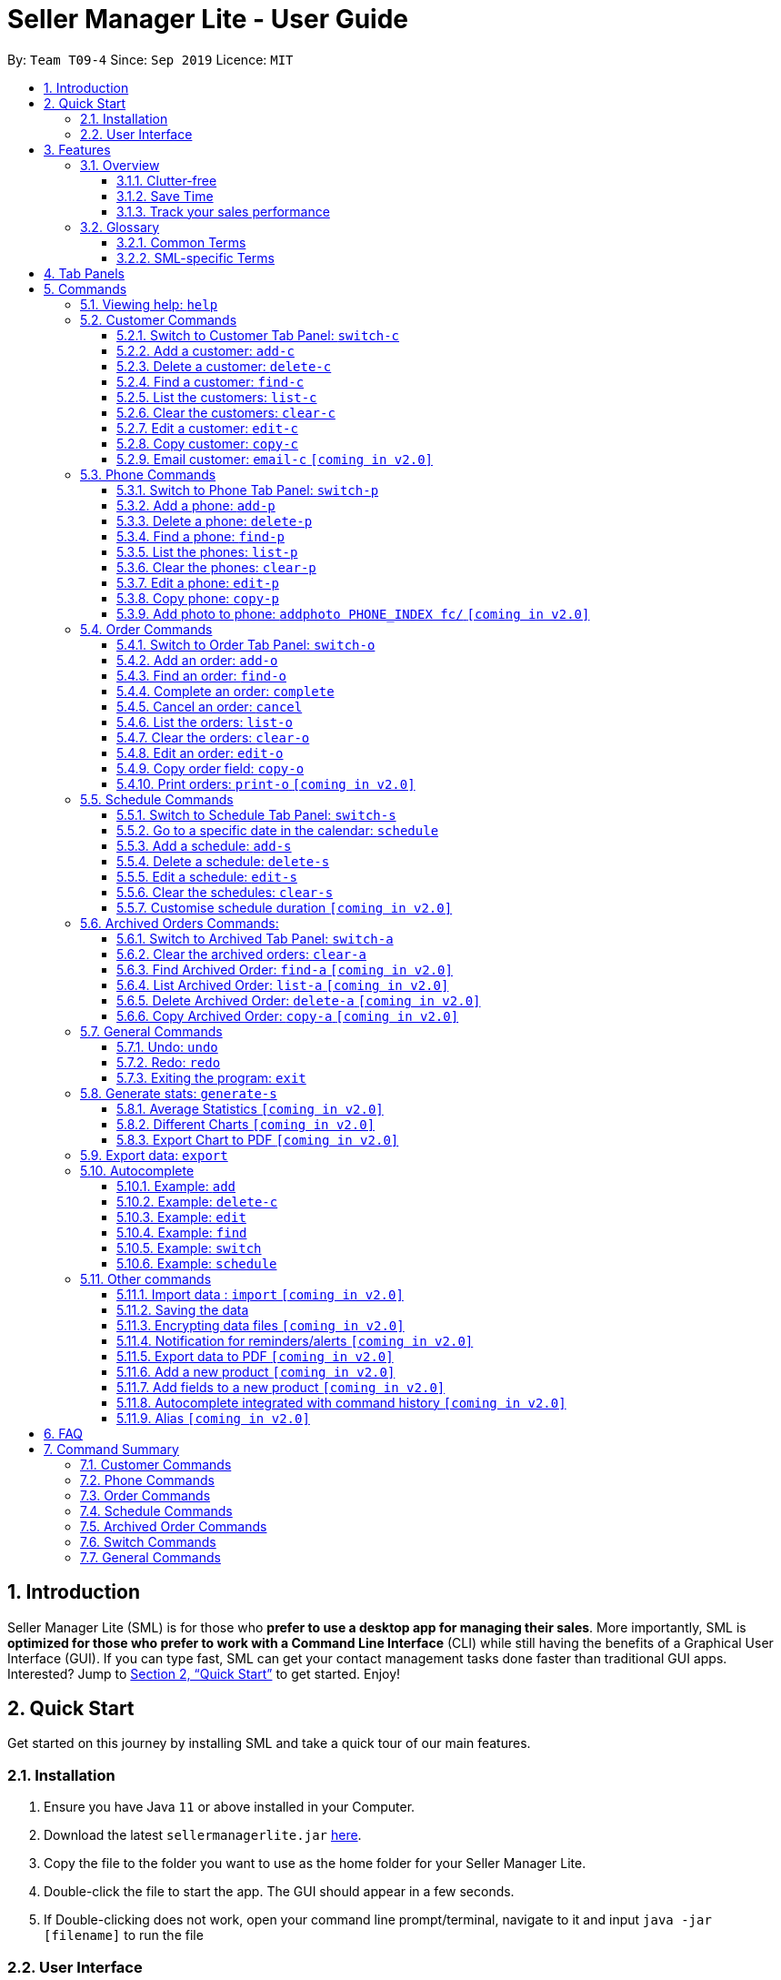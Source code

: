 = Seller Manager Lite - User Guide
:site-section: UserGuide
:toc:
:toclevels: 3
:toc-title:
:toc-placement: preamble
:sectnums:
:imagesDir: images
:stylesDir: stylesheets
:xrefstyle: full
:experimental:
ifdef::env-github[]
:tip-caption: :bulb:
:note-caption: :information_source:
endif::[]
:repoURL: https://github.com/AY1920S1-CS2103T-T09-4/main

By: `Team T09-4`      Since: `Sep 2019`      Licence: `MIT`

== Introduction
Seller Manager Lite (SML) is for those who *prefer to use a desktop app for managing their sales*. More importantly, SML is *optimized for those who prefer to work with a Command Line Interface* (CLI) while still having the benefits of a Graphical User Interface (GUI). If you can type fast, SML can get your contact management tasks done faster than traditional GUI apps. Interested? Jump to <<Quick Start>> to get started. Enjoy!

== Quick Start

Get started on this journey by installing SML and take a quick tour of our main features.

=== Installation
.  Ensure you have Java `11` or above installed in your Computer.
.  Download the latest `sellermanagerlite.jar` https://github.com/AY1920S1-CS2103T-T09-4/main/releases[here].
.  Copy the file to the folder you want to use as the home folder for your Seller Manager Lite.
.  Double-click the file to start the app. The GUI should appear in a few seconds.
.  If Double-clicking does not work, open your command line prompt/terminal, navigate to it and
input `java -jar [filename]` to run the file

=== User Interface



image::Ui.png[width="790"]




Type the command in the command box and press kbd:[Enter] to execute it.
e.g. typing *`help`* and pressing kbd:[Enter] will open the help window.
.  Some example commands you can try:

* *`list-c`* : lists all customer contacts
* **`add-c`**`n/John Doe c/98765432 e/johnd@example.com` : adds a customer named `John Doe` to SML.
* **`delete-c`**`1` : deletes the 1st customer shown in the current list
* *`exit`* : exits the app

Refer to <<Features>> for details of each command.

[[Features]]
== Features

// tag::overview[]
=== Overview

==== Clutter-free

SML helps you to organize your customers, phones, orders and schedules without clutter.

* Use our smart tab view to toggle between customers, phones, orders, schedules and archives.
* Search for the customer, phone and order you want with our find function.

==== Save Time

SML allows you to save time by:

* allowing you to export to Microsoft Excel.
* update your inventory with a single command.
* find and copy information easily.
* undo and redo when you make mistakes.


==== Track your sales performance

SML generates real-time sales charts for you:


* Total Revenue (monthly)
* Total Profit (monthly)
* Total Cost (monthly)

// end::overview[]

// tag::glossary[]

=== Glossary

==== Common Terms

. *SML* +
An initialism for our application, Seller Manager Lite.

. *Customer* +
A person who buys from the seller.

. *Phone* +
Multi-purpose mobile computing device. Also known as smartphones.

. *Order* +
A request for goods.

. *Schedule* +
A meetup with a buyer to pass the goods. There can only be 1 schedule associated with an order at any one time.
Duration of the schedule is set to be 1 hour.

==== SML-specific Terms

. *Command* +
An instruction that will produce an output once entered in SML.

. *CustomerBook* +
A CustomerBook is a list that stores Customer(s) that have been added into SML.
Each customer entry comprises of CustomerName, ContactNumber and Email fields and others.

. *PhoneBook* +
A PhoneBook is a list that stores Phone(s) that have been added in SML.
Each phone entry comprises of IdentityNumber, SerialNumber, Brand, PhoneName, Colour, Cost and Capacity.

. *OrderBook* +
An OrderBook is a list that stores Order(s) that have been added in SML.
Each order entry comprises of a customer, a phone, OrderID, Price and OrderStatus.

. *ScheduleBook* +
A ScheduleBook is a list that stores Schedules(s) that have been added in SML.
Each schedule entry comprises a Venue and Calendar with date and time.

. *Archived* +
Archived is a list that stores Completed or Cancelled orders ONLY.

. *TabPanel* +
A view that is similar to web browser Tabs.

. *Add* +
The action of putting an entry into CustomerBook, PhoneBook, OrderBook or ScheduleBook.

. *Edit* +
If you want to make changes to any entry, you can do so with this command.

. *Delete* +
Remove an entry from CustomerBook, PhoneBook or ScheduleBook.

. *Find* +
The action of searching for customers, phones or orders that contains the keywords that you specify.

. *Switch* +
Change the Tab Panel to Customer, Phone, Order, Schedule or Archived.

. *Undo* +
If you've made a mistake, you can simply revert to the previous command.

. *Redo* +
The inverse of undoing.

. *Copy* +
The action of copying an entry into the clipboard.

// end::glossary[]

// tag::tabpanels[]
[[TabPanels]]
== Tab Panels

To ensure that users wouldn't suffer from information overload,
we have divided the user interface into 5 partitions

* Customer
* Phone
* Order
* Schedule
* Archived

Use our Switch commands ( refer to  <<Switch>> ) to toggle between the tab panels!
The cool thing about our commands is that it will automatically
toggle to the Tab Panel that it belongs to.

// end::tabpanels[]

[[Commands]]
== Commands

====
*Command Format*

* Words in `UPPER_CASE` are the parameters to be supplied by the user e.g. in `add -c n/NAME`, `NAME` is a parameter which can be used as `add -c n/John Doe`.
* Items in square brackets are optional e.g `n/NAME [t/TAG]` can be used as `n/John Doe t/friend` or as `n/John Doe`.
* Items with `…`​ after them can be used multiple times including zero times e.g. `[t/TAG]...` can be used as `{nbsp}` (i.e. 0 times), `t/friend`, `t/friend t/family` etc.
* Parameters can be in any order e.g. if the command specifies `n/NAME c/CONTACT_NUMBER`, `c/CONTACT_NUMBER n/NAME` is also acceptable.
*Note that this applies only to Customer, Phone, Order and statistics commands*.
====

=== Viewing help: `help`
Lists out the commands you need to navigate SML. +
Format: `help`

// tag::customer[]
=== Customer Commands
Commands that work on customers in SML.

==== Switch to Customer Tab Panel: `switch-c`

Switches to Customer Tab Panel.

[underline]#Format#: `switch-c`


==== Add a customer: `add-c`

Adds a Customer to the CustomerBook. +
This can be done in any Tab Panel.

[underline]#Format#: `add-c n/NAME c/CONTACT_NUMBER e/EMAIL [t/TAG]…`

[TIP]
Contact numbers should be 8-digits long.
[TIP]
A customer can have any number of tags, including 0.
[TIP]
Customers can share the same name.
[TIP]
Customers cannot share the same contact number or email.

[underline]#Examples#:

* Adds a single customer
. `add-c n/Steve Jobs c/12345678 e/stevejobs@apple.com`

image::ug-command/ug-add-c.png[width="800"]

==== Delete a customer: `delete-c`
Deletes a customer in SML. Note that deleting a customer will also delete the orders and schedules associated with the customer. +

[underline]#Format#: `delete-c INDEX`


****
* Deletes the customer at the specified `INDEX`.
* The index refers to the index number shown in the displayed customer list.
* The index *must be a positive integer* 1, 2, 3, ...
****

[underline]#Examples#:

* Delete the 2nd customer.
. `list-c` +
. `delete-c 2` +

* Delete the 1st customer after performing a find customer command.
. `find-c alice` +
. `delete-c 1` +

==== Find a customer: `find-c`
Finds customers whose fields contain any of the given keywords. +

[underline]#Format#: `find KEYWORD [MORE_KEYWORDS]...`

****
* The search is case insensitive. e.g `hans` will match `Hans`
* The search matches anywhere for the name, contact number, email and tags.
* The search looks for partial matches e.g. `ha` will match `hans`. However, `hns` will not match `hans`.
* Entries matching ALL fields will be returned (i.e. `AND` search).
** e.g. `find-c aaa bbb` will match a customer with name `Aaah` and with tag `bbb`
****

[underline]#Examples#:

* Find customers with keyword `colleague` +
. `find-c colleague` +

image::ug-command/ug-find-c-1.png[width="800"]

* Find customers with keywords `charlotte` `oliveiro` +
. `find-c charlotte oliveiro` +

image::ug-command/ug-find-c-2.png[width="800"]
// end::customer[]

==== List the customers: `list-c`

List every customer in SML. Acts as a switch customer command as well. +

[underline]#Format#: `list-c`

- `list-c`

==== Clear the customers: `clear-c`
Clears every customer in SML. +

[underline]#Format#: `clear-c`

- `clear-c`


==== Edit a customer: `edit-c`
Edits an existing customer in CustomerBook. Note that orders in the order tab panel associated with the same customer will also be edited accordingly. +

[underline]#Format#: `edit-c INDEX [n/NAME] [c/CONTACT_NUMBER] [e/EMAIL] [t/TAG]…`


****
- Edits the customer at the specified `INDEX`. The index refers to the index number shown in the displayed customer list.
The index *must be a positive integer* 1, 2, 3, ...
- At least one of the optional fields must be provided.
- Existing values will be updated to the input values.
- When editing tags, the existing tags of the customer  will be removed i.e adding of tags is not cumulative.
- You can remove all the customer's tags by typing `t/` without specifying any tags after it.
****

[underline]#Examples#:

* Edit the contact number and email of the 1st customer.
. `edit-c 1 c/98721928 e/happygolucky@gmail.com` +
* Clear all existing tags from the 2nd customer.
. `edit-c 2 t/` +

==== Copy customer: `copy-c`
Copies a customer in SML to clipboard. +

[underline]#Format#: `copy-c INDEX`


****
* Copies the customer at the specified `INDEX`.
* The index refers to the index number shown in the displayed customer list.
* The index *must be a positive integer* 1, 2, 3, ...
****

[underline]#Examples#: +

* Copy the 1st customer.
. `copy-c 1`

* Copy the 1st customer after performing find.
. `find-c Lee`
. `copy-c 1`

==== Email customer: `email-c` `[coming in v2.0]`
Emails a customer in SML. Opens Gmail on a web browser and drafts an email to a customer. +

[underline]#Format#: `email-c INDEX`



// tag::phone[]
=== Phone Commands
Commands that work on phones that you have in SML.

==== Switch to Phone Tab Panel: `switch-p`

Switches to Phone Tab Panel.

[underline]#Format#: `switch-p`



==== Add a phone: `add-p`
Adds a phone. Similar to adding a customer. +

[underline]#Format#: `add-p i/IDENTITY NUMBER (IMEI) s/SERIAL NUMBER n/NAME b/BRAND cp/CAPACITY (in GB) cl/COLOUR $/COST [t/TAG]…​`

[TIP]
IMEI Number should be 15 digits long.
[TIP]
Capacity can be 8GB, 16GB, 32GB, 64GB, 128GB, 256GB, 512GB or 1024GB. You do not need to type GB after the prefix cp/.
[TIP]
Cost must start with $ and can only have a maximum of 2 decimal place.
[TIP]
A customer can have any number of tags, including 0.

[underline]#Examples#:

* Adds a single phone
. `add-p i/543407158585522 s/A123bcfe29 n/iPhone 11 b/Apple cp/128 cl/Purple $/$900 t/NEW t/Cool`

image::ug-command/ug-add-p.png[width="800"]

==== Delete a phone: `delete-p`
Deletes a phone in SML. Note that deleting a phone will also delete the orders and schedules associated with the phone. +

[underline]#Format#: `delete-p INDEX`


****
* Deletes the phone at the specified `INDEX`.
* The index refers to the index number shown in the displayed phone list.
* The index *must be a positive integer* 1, 2, 3, ...
****

[underline]#Examples#:

* Delete the 2nd phone.
. `list-p` +
. `delete-p 2` +

* Delete the 1st phone after performing a find phone command.
. `find-p alice` +
. `delete-p 1` +

==== Find a phone: `find-p`
Finds phones whose fields contain any of the given keywords. +

[underline]#Format#: `find-p KEYWORD [MORE_KEYWORDS]...`

****
* The search is case insensitive. e.g `hans` will match `Hans`
* The search looks for partial matches e.g. `ha` will match `hans`. However, `hns` will not match `hans`.
* The search matches anywhere for the name, serial number, identity number, brand, capacity, colour, cost and tags.
* Entries matching ALL field will be returned (i.e. `AND` search).
** e.g. `find-c aaa bbb` will match a phone with name `Aaah` and with tag `bbb`
****

[underline]#Examples#:

* Find phones with keyword `apple` +
. `find-p apple` +

image::ug-command/ug-find-p-1.png[width="800"]

* Find phones with keywords `128` `iphone` +
. `find-p 128 iphone` +

image::ug-command/ug-find-p-2.png[width="800"]


==== List the phones: `list-p`
List every phone in SML. Acts as a switch phone command as well. +

[underline]#Format#: `list-p`

- `list-p`

==== Clear the phones: `clear-p`
Clears every phone in SML. +

[underline]#Format#: `clear-p`

- `clear-p`

==== Edit a phone: `edit-p`
Edits the data fields of a phone. Note that orders in the order tab panel associated with the phone will also be edited. +
[underline]#Format#: `edit-p INDEX [i/IMEI] [s/SERIAL NUMBER] [n/NAME] [b/BRAND] [cp/CAPACITY] [cl/COLOUR] [$/COST] [t/TAG]…`


****
- Edits the phone at the specified `INDEX`. The index refers to the index number shown in the displayed customer list.
The index *must be a positive integer* 1, 2, 3, ...
- At least one of the optional fields must be provided.
- Existing values will be updated to the input values.
- When editing tags, the existing tags of the phone  will be removed i.e adding of tags is not cumulative.
- You can remove all the phones' tags by typing `t/` without specifying any tags after it.
****

[underline]#Examples#:

* Edit the phone name and colour of the 1st phone.
. `edit-c 1 n/iPhone 11 cl/Green` +
* Clear all existing tags from the 2nd phone.
. `edit-c 2 t/` +

==== Copy phone: `copy-p`
Copies a phone in SML to clipboard. +

[underline]#Format#: `copy-p INDEX`

[underline]#Examples#: +

****
* Copies the phone at the specified `INDEX`.
* The index refers to the index number shown in the displayed phone list.
* The index *must be a positive integer* 1, 2, 3, ...
****

[underline]#Examples#:

* Copy the 1st phone.
. `copy-p 1`

* Copy the 1st phone after performing find.
. `find-p apple`
. `copy-p 1`

==== Add photo to phone: `addphoto PHONE_INDEX fc/` `[coming in v2.0]`

Adds a photo to a phone in the database using the system's user interface dialogue.


// end::phone[]

=== Order Commands
Commands that work on orders that you have.

==== Switch to Order Tab Panel: `switch-o`
Switches to Order Tab Panel. +
[underline]#Format#: `switch-o`

==== Add an order: `add-o`
Adds an order to the list of orders. +
Format: `add-o c/CUSTOMER_INDEX p/PHONE_INDEX $/PRICE [t/TAG]...`

****
* Negative prices will be rejected.
* $0 is accepted to accommodate for free transactions.
* Prices above 1.7 * 10^308^ will not be rejected. However, they will
*corrupt* the data. There is no practical reason
for a price to be that high.
****

==== Find an order: `find-o`
Finds orders whose fields contain any of the given keywords. +

[underline]#Format#: `find-o KEYWORD [MORE_KEYWORDS]...`

****
* The search is case insensitive. e.g `hans` will match `Hans`
* The search looks for partial matches e.g. `ha` will match `hans`. However, `hns` will not match `hans`.
* The search matches anywhere for id, customer, phone and price.
* Entries matching ALL field will be returned (i.e. `AND` search).
** e.g. `find-o aaa bbb` will match an order with id `Aaah` and with tag `bbb`
****

[underline]#Examples#:

* Find orders with keyword `iphone` +
. `find-o iphone` +


==== Complete an order: `complete`
Completes the order, order status changed to `COMPLETED`. +
`COMPLETED` orders will be shifted into the archived order tab panel. +
Only `SCHEDULED` orders can be completed. +
Phone associated with the order will also be deleted. +

[underline]#Format#:  `complete INDEX`

==== Cancel an order: `cancel`
Cancels the order at the specified index. +
`CANCELLED` orders will be shifted into the archived order tab panel. +

[underline]#Format#: `cancel INDEX`

==== List the orders: `list-o`
List all the orders on the list. +

[underline]#Format#:  `list-o`

==== Clear the orders: `clear-o`
Clears every order in SML. +

[underline]#Format#: `clear-o`

==== Edit an order: `edit-o`
Edits the data fields of order. +
[underline]#Format#: `edit-o INDEX [c/CUSTOMER_INDEX] [p/PHONE_INDEX] [$/PRICE] [t/TAG]…`


****
- Edits the order at the specified `INDEX`. The index refers to the index number shown in the displayed customer list.
The index *must be a positive integer* 1, 2, 3, ...
- At least one of the optional fields must be provided.
- Existing values will be updated to the input values.
- When editing tags, the existing tags of the order  will be removed i.e adding of tags is not cumulative.
- You can remove all the order's tags by typing `t/` without specifying any tags after it.
****

[underline]#Examples#:

* Edit the price of the 1st order.
. `edit-o 1 $/$1000` +
* Clear all existing tags from the 2nd order.
. `edit-o 2 t/` +


==== Copy order field: `copy-o`
Copies an order to clipboard. +

[underline]#Format#:  `copy-o INDEX`

[underline]#Examples#: +

****
* Copies the order at the specified `INDEX`.
* The index refers to the index number shown in the displayed order list.
* The index *must be a positive integer* 1, 2, 3, ...
****

[underline]#Examples#:

* Copy the 1st order
. `copy-o 1`


==== Print orders: `print-o` `[coming in v2.0]`
Prints the order lists with formatting that is appropriate for stock-take or order tracking.
The order list is converted into PDF format before being printed. +

[underline]#Format#:  `print-o`

// tag::schedule[]

=== Schedule Commands
Commands that work on schedules you have.

==== Switch to Schedule Tab Panel: `switch-s`
Switches to Schedule Tab Panel. +
[underline]#Format#: `switch-s`

==== Go to a specific date in the calendar: `schedule`
Shows the week of the date specified by the user. +
[underline]#Format#: `schedule cd/DATE`
[TIP]
Date should be in the format YYYY.MM.DD with valid year, month and date. Only dates from the year 1970 onwards are valid.
[TIP]
Month and date can be *single digits* where applicable.

==== Add a schedule: `add-s`
Adds a schedule. +
If there are conflicts with the existing schedules, use the `-allow` flag to allow clashing schedules.
****
Note:

- You can add multiple schedules at the same time slot but it will affect the visibility of the order index on the schedule.
- Venue that is too long will be truncated and will not be visible on the calendar schedule.
- If a schedule spans across 2 days, the order index and venue might not be visible.
- Simple hover your cursor over the schedule (where content is truncated), the full string (order index + venue) should appear as a temporary pop-up in a while.
****
[underline]#Format#: `add-s ORDER_INDEX cd/DATE ct/TIME v/VENUE [t/TAG]… [-allow]` +

[underline]#Example#: +

* `add-s 3 cd/2018.7.25 ct/18.00 v/Starbucks t/freebie -allow` +

image::ug-command/ug-add-s.png[width="800"]

[TIP]
Order index should be a positive integer and must exist in the order list.
[TIP]
Date should be in the format YYYY.MM.DD with valid year, month and date. Only dates from year 1970 onwards are valid.
*Month and date can be single digits if applicable.*
[TIP]
Time should be in the 24-hour format HH.MM with valid hour and minute.
*Hour and minute can be single digits if applicable.*
[TIP]
Schedule can have any number of tags, including 0.

==== Delete a schedule: `delete-s`
Deletes a schedule. +
[underline]#Format#: `delete-s ORDER_INDEX`
****
* Deletes the schedule of the order at the specified `ORDER_INDEX`.
* Order index is a positive integer and must exist in the order list.
****
[underline]#Example#: +

* Delete the schedule of the 2nd order.
. `list-o` +
. `delete-s 2`

==== Edit a schedule: `edit-s`
Edits an existing schedule. +
If the edited schedule has conflicts with the existing schedules, use the `-allow` flag to allow clashing schedules. +
*Note*: You can add multiple schedules at the same time slot but it will affect the *visibility of the order index and schedule venue* on the calendar. +

[underline]#Format#: `edit-s ORDER_INDEX [cd/DATE] [ct/TIME] [v/VENUE] [t/TAG]… [-allow]`
****
- Edits the schedule of the order at the specified `ORDER_INDEX`.
- At least one of the optional fields must be provided.
- Existing values will be updated to the input values.
- When editing tags, the existing tags of the schedule will be removed i.e adding of tags is not cumulative.
- You can remove all the schedule's tags by typing `t/` without specifying any tags after it.
****

[underline]#Examples#:

* Edit the date of the schedule of the 1st order and allow it to clash with the existing schedules. +
`edit-s 1 cd/2019.12.12 -allow`

==== Clear the schedules: `clear-s`
Clears every schedule in SML. +

[underline]#Format#: `clear-s`

==== Customise schedule duration `[coming in v2.0]`
There will be an additional attribute in the schedule which takes in the duration of the event (in minutes).

// end::schedule[]

=== Archived Orders Commands:


==== Switch to Archived Tab Panel: `switch-a`

Switches to Archived Order Tab Panel.

[underline]#Format#: `switch-a`

==== Clear the archived orders: `clear-a`
Clears every archived order in SML. +

[underline]#Format#: `clear-a`

==== Find Archived Order: `find-a` `[coming in v2.0]`

Finds archived orders whose fields contain any of the given keywords. +

[underline]#Format#: `find-a KEYWORD [MORE_KEYWORDS]...`


==== List Archived Order: `list-a` `[coming in v2.0]`
List every archived order in SML. Acts as a switch archived order command as well. +

[underline]#Format#: `list-a`

- `list-a`

==== Delete Archived Order: `delete-a` `[coming in v2.0]`

Deletes an archived order in SML.

[underline]#Format#: `delete-c INDEX`


==== Copy Archived Order: `copy-a` `[coming in v2.0]`
Copies an archived order field to the clipboard. +
Format: `copy-a INDEX`

=== General Commands

==== Undo: `undo`

Undo the previous command. +
Currently, the following commands are undoable and redoable. +

. Add Customer
. Edit Customer
. Delete Customer
. Clear Customer

. Add Order
. Edit Order
. Complete Order
. Cancel Order
. Clear Order

. Add Phone
. Edit Phone
. Delete Phone
. Clear Phone

. Add Schedule
. Edit Schedule
. Delete Schedule
. Clear Schedule

[underline]#Format#: `undo`

[underline]#Examples#:

* Undo clear Customer Book
. `clear-c`
. `undo`

image::ug-command/ug-undo.png[width="800"]

==== Redo: `redo`
Redo the previous undone command. The inverse of undoing.  +

When you redo a delete command, it will specifically delete the customer/phone/order that was previously deleted.
When you redo an add command, it will specifically add the customer/phone/order that was previously added.

Currently, the following commands are undoable and redoable. +

. Add Customer
. Edit Customer
. Delete Customer
. Clear Customer

. Add Order
. Edit Order
. Complete Order
. Cancel Order
. Clear Order

. Add Phone
. Edit Phone
. Delete Phone
. Clear Phone

. Add Schedule
. Edit Schedule
. Delete Schedule
. Clear Schedule

[underline]#Format#: `redo`

[underline]#Examples#:

// tag::statisticsCommand[]
* Redo clear Customer Book
. `clear-c`
. `undo`
. `redo`

image::ug-command/ug-redo.png[width="800"]



===== History: `history`

Views the command history of all your previous commands, starting from the latest to the earliest. +

[underline]#Format#: `history`

[underline]#Example#:

image::ug-command/ug-history.png[width="800"]



==== Exiting the program: `exit`

Exits the program. +

[underline]#Format#: `exit`

If there are any statistics window open when executing this, the application will not terminate until those windows are closed too.


// tag::statisticsCommand[]

// tag::statisticsCommandUG[]
=== Generate stats: `generate-s`

`v1.4` only allows statistics on orders marked as `Completed` and has a  `Schedule`.

This function calculates the three type of
statistics as shown below.

All statistics that are calculated are only on orders in the `archived panel` that has been `completed` and with a valid `schedule`.
Lacking any of this will cause its non-inclusion into the statistics calculation.
The value calculated is the sum over the total time period within a month, meaning that it will take the date period,
calculate the statistics for orders within that time period, split it by month and display it.

e.g Total `revenue` between 2019.11.12 and 2019.11.29 will calculate the order between these 2 dates, sum up the revenue
(as it falls within a single month) and
display this value.

* Accepts two types of input:
** Without date input - display total value for that particular statistics.
** with date input - displays chart (Monthly value) and total value for that particular statistics.  +

Generates the statistics with no date input. +


Used for calculating `total profit`, `total revenue` and `total cost`. +
Format: `generate-s s/stat` +

Type for `stat` includes: `profit`, `revenue`, `cost` +
The argument must match these three words perfectly.

Shown below:


image::StatsExampleDefault.png[width="300"]


Generates the statistics with date input in chart format (in pop-up modal dialogue). +
Format: `generate-s s/stat d1/YYYY.MM.DD d2/YYYY.MM.DD` +
Example: `generate-s s/revenue d1/2019.10.16 d2/2019.11.21` +
Format for the date is in YYYY.MM.DD e.g `2019.05.12`

Shown below:

image::StatsExampleGraph.png[width="300"]

// end::statisticsCommandUG[]
[TIP]
Date should be in the format YYYY.MM.DD with valid year, month and date. Only dates from year 1970 onwards are valid.
[TIP]
For dates in YYYY.MM.DD, the MM and DD argument can omit the leading 0 e.g `2019.1.1` is valid
as long as the date is valid
[TIP]
Accuracy is guaranteed up to $0.01 *only*
[TIP]
The statistic type argument must match `profit`, `revenue`, `cost` (no upper case)

Limitations:

* Range of dates affecting chart display
** The chart can accept a large range of dates, but take note that above a
certain threshold the gap between the months will change, depending on how large of a range you are calculating.
This behaviour is intentional and not a bug.

* Date range starts from 1970 onwards
** Date of year input starts from 1970 onwards. This is enough to fit our use case. Anything lower will be rejected.

* Auto truncation of labels and values
** the X-axis labels will adjust automatically based on the range of inputs. This is intended to give users the
flexibility with regards to the range of dates to be inputted. Above a certain range the interval between x-axis data
will decrease e.g 2 months. Above a certain values, labels will be replaced by standard notation e.g 9999999E8.

* Stats window data not updating
** If you already have a stats window open and you complete an order,
you will have to re-enter the statistic command to update that value in another window.

* Manually Close the Statistic window before typing `exit` on the main app
** If you already have a stats window open before you enter the `exit` command, the application will only stop running
when the remaining statistic windows are closed manually.

* Load time:
** Do not be alarmed if the window does not pop up immediately upon click. For larger data sets
we estimate at least a few seconds before the window will be loaded.

==== Average Statistics `[coming in v2.0]`
** More advanced commands like `average profit` etc.

==== Different Charts `[coming in v2.0]`
** Instead of just being able to display via a line chart, users will be able to select the type of chart

==== Export Chart to PDF `[coming in v2.0]`
** User will be able to export their charts to pdf with a click of a button.


// tag::export[]

=== Export data: `export`

Exports application data into csv file. +
If csv file of the input file name exists, the application data will be exported to the existing file. +
If csv file of the input file name does not exist, the application data will be exported into a new file. +

. Write the export command: `Export FILENAME`

****
image::ExportCommand.png[width="800"]
****
. The CSV file of file name "FILENAME" will be created in the data folder.
****
image::ExportCSV.png[width="800"]
****
[underline]#Format#: `export FILE_NAME` +

// end::export[]

// tag::autocomplete[]
=== Autocomplete
As you type into the command line, suggestions will appear.

A maximum of 8 suggestions will appear in a dropdown menu, sorted by their degree of
similarity to the entered text.

image::AutoCompleteCommandExample.png[]

[TIP]
Suggestions in _Cyan_ mean that the entire word is suggested.

[TIP]
Suggestions in _Yellow_ mean that the word is partially matched.

[TIP]
The system may lag and not work if you are typing too fast.

[TIP]
The system is case-sensitive.

==== Example: `add`

image::AutoCompleteAddExample.png[]

*** When you enter `add-c` followed by a space, the system will suggest
a list of prefixes you can enter, such as `n/`.

*** When you enter `add-c n/`, the system will suggest a list of names that
belong to existing customers. This is helpful in checking if the data you are
entering is duplicated.

*** The list of data that is suggested depends on the prefix that is last entered.
For instance, if the last entered prefix was `e/`, it would instead suggest a
list of existing emails.

****
* As `add-c`, `add-p` and `add-o` commands can accept an unlimited number of tags,
the system will endlessly suggest `t/` prefixes and `Tag` arguments after all
compulsory arguments are entered.

* Autocomplete works similarly for all `add` commands and `generate-s`.

* Even though these commands do not require the prefixes and arguments to be in
any specified order, the autocomplete system enforces an artificial order to reduce
confusion.

* When you alter data in the application, the suggestions will be updated
accordingly.
****

==== Example: `delete-c`

image::AutoCompleteDeleteExample.png[]

*** For commands such as `delete-c` which take only a single index and
no additional arguments, the system will suggest two numbers: `1` and `N`,
where `N` is the largest valid index that can be entered. In this case,
`N` corresponds to the number of customers displayed on the customer panel.

****
* Commands of this type include `delete`, `copy`, `complete`, `cancel`.
****

==== Example: `edit`

*** When you enter `edit-c` followed by a space, the system will suggest
two numbers: `1` and `N`, where `N` is the largest valid index that can
be entered.

*** When you enter `edit-c 1` followed by a space, the system will
suggest a list of prefixes you can enter, such as `n/`, `c/`, `e/`.

*** When you enter `edit-c 1 c/`, the system will suggest a list of
contact numbers that belong to existing customers.
This is helpful in checking if the data you are editing to is duplicated.

*** The list of suggestions depends on the prefix that is last
entered. If the last entered prefix was `i/`, it would instead suggest a
list of existing identity numbers.

****
* As edit commands allow for optional arguments and multiple same arguments,
the system is designed to always suggest the entire set of possible prefixes.

* Autocomplete works similarly for all `edit` commands.
****

==== Example: `find`

image::AutoCompleteFindExample.png[]

*** When you enter `find-c` followed by a space, the system will suggest
values from every attribute of every customer in the database.

****
* As `find` commands accept an unlimited number of keywords, the system
will endlessly suggest the same set of possible keywords when a space is
entered.

* Autocomplete works similarly for all `find` commands.
****


==== Example: `switch`

*** For simple commands such as `switch-c`, the system will suggest the command word
and nothing else.

****
* Simple commands include `switch`, `export`, `list`, `clear`, `undo`, `redo`, `history`, `exit`, `help`.
****

==== Example: `schedule`

image::AutoCompleteScheduleExample.png[]

*** When you enter `schedule` followed by a space, the system will suggest
dates that already have orders scheduled on them. This is helpful in
checking for duplicates.
// end::autocomplete[]

=== Other commands

// tag::import[]

==== Import data : `import` `[coming in v2.0]`


Imports csv file into the application. +
If csv file of the input file exists, the file will be imported. +
If csv file of the input file does not exist, command will not be executed. +

[underline]#Format#: `import FILE_NAME`

// end::import[]

==== Saving the data


SML data are saved in the hard disk automatically after any command that changes the data. +
There is no need to save manually.

==== Encrypting data files `[coming in v2.0]`


All data files will be password-protected with a unique password of at least 8 characters long.

[underline]#Format#: `encrypt PASSWORD`

==== Notification for reminders/alerts  `[coming in v2.0]`


Notification page to show reminders or alerts of upcoming schedules.

// tag::exportPDF[]

==== Export data to PDF  `[coming in v2.0]`


Export the application data in SML to PDF format.

[underline]#Format#: `export pdf`

// end::exportPDF[]

==== Add a new product `[coming in v2.0]`

This command is to allow users to define a new product (e.g. Tablet) with its fields.
Users have to first key in the primary key name.
The primary key is used to uniquely identify all records. (e.g. for Tablet, the primary key could be the Serial Number)
This will be followed by the data type of the primary key.
The data types that will be supported are #_DIGIT, #_CHARACTERS, #_ALPHANUMERIC, and also any of the existing fields (e.g. Cost, Price)
The hashtag represents the length of the valid input for the primary key.


[underline]#Format#: `create PRODUCT_NAME PRIMARY_KEY_NAME DATA_TYPE`

==== Add fields to a new product `[coming in v2.0]`

This command allows users to add a field to their product.
Users have to first key in the field name.
This will be followed by the data type of the field.
The data types that will be supported are #_DIGIT, #_CHARACTERS, #_ALPHANUMERIC, and also any of the existing fields.
The hashtag represents the length of the valid input for the primary key.


[underline]#Format#: `addfield PRODUCT_NAME FIELD_NAME DATA_TYPE`

==== Autocomplete integrated with command history `[coming in v2.0]`

This extension of the autocomplete feature is to allow users to receive
suggestions based on past inputs.

==== Alias `[coming in v2.0]`

This feature is to allow users to define customized command words to
simplify long commands. For example, `generate-s s/profit` can be
simplified to `gp`.

== FAQ
*Q*: How do I transfer my data to another Computer? +
*A*: Install the app in the other computer and overwrite the empty data file it creates with the file that contains the data of your previous SML folder.


// tag::summary[]
== Command Summary

=== Customer Commands

[width="100%",cols="20%,<30%",options="header",]
|=======================================================================
|Command | Summary
|`switch-c` | Switches to customer tab panel.
|`add-c n/NAME p/PHONE_NUMBER e/EMAIL [t/TAG]…`| Adds a new customer into SML.
|`edit-c INDEX [n/NAME] [p/PHONE] [e/EMAIL] [t/TAG]…​ `| Edits an existing customer.
|`delete-c INDEX`| Deletes a customer and its associated orders and schedules.
|`clear-c`| Deletes all customers and their associated orders and schedules.
|`find-c KEYWORD [MORE_KEYWORDS]`| Finds the customers that contain the keywords in its field.
|`copy-c INDEX`| Copies a customer into the clipboard.
|=======================================================================


=== Phone Commands

[width="100%",cols="20%,<30%",options="header",]
|=======================================================================
|Command | Summary
|`add-p i/IDENTITY NUMBER (IMEI) s/SERIAL NUMBER n/NAME b/BRAND cp/CAPACITY (in GB) cl/COLOUR $/COST [t/TAG]…​`| Adds a new phone into SML.
|`edit-p INDEX [i/IMEI] [s/SERIAL NUMBER] [n/NAME] [b/BRAND] [cp/CAPACITY] [cl/COLOUR] [$/COST] [t/TAG]…`| Edits an existing phone.
|`delete-p INDEX`| Deletes a phone and its associated orders and schedules.
|`clear-p`| Deletes all phones and their associated orders and schedules.
|`find-p KEYWORD [MORE_KEYWORDS]`| Finds the phones that contain the keywords in its field.
|`copy-p INDEX`| Copies a phone into the clipboard.
|=======================================================================

=== Order Commands

[width="100%",cols="20%,<30%",options="header",]
|=======================================================================
|Command | Summary
|`add-o c/CUSTOMER_INDEX p/PHONE_INDEX $/PRICE [t/TAG]...`| Adds a new order into SML.
|`edit-o INDEX [c/CUSTOMER_INDEX] [p/PHONE_INDEX] [$/PRICE] [t/TAG]…`| Edits an existing order.
|`complete INDEX`| Completes an order and shift it into Archived Order Tab. Also deletes the associated phone.
|`cancel INDEX`| Cancels an order and shift it into Archived Order Tab.
|`clear-o`| Deletes all orders.
|`find-o KEYWORD [MORE_KEYWORDS]`| Finds the orders that contain the keywords in its field.
|`copy-o INDEX`| Copies an order into the clipboard.
|=======================================================================

=== Schedule Commands

[width="100%",cols="20%,<30%",options="header",]
|=======================================================================
|Command | Summary
|`schedule cd/DATE`| Shows the week of the date specified by the user.
|`add-s ORDER_INDEX cd/DATE ct/TIME v/VENUE [t/TAG]… [-allow]`| Adds a new schedule into SML.
|`edit-s ORDER_INDEX [cd/DATE] [ct/TIME] [v/VENUE] [t/TAG]… [-allow]`| Edits an existing schedule.
|`delete-s ORDER_INDEX`| Deletes a schedule.
|`clear-s`| Deletes all schedules.
|=======================================================================

=== Archived Order Commands
[width="100%",cols="20%,<30%",options="header",]
|=======================================================================
|Command | Summary
|`clear-a`| Deletes all archived orders.
|=======================================================================

[[Switch]]
=== Switch Commands
[width="100%",cols="20%,<30%",options="header",]
|=======================================================================
|Command | Summary
|`switch-a` | Switches to archived order tab panel.
|`switch-s` | Switches to schedule tab panel.
|`switch-o` | Switches to order tab panel.
|`switch-p` | Switches to phone tab panel.
|`switch-c` | Switches to customer tab panel.
|=======================================================================

=== General Commands
[width="100%",cols="20%,<30%",options="header",]
|=======================================================================
|Command | Summary
|`generate-s s/stat d1/YYYY.MM.DD d2/YYYY.MM.DD` | Generates the statistics with date input in chart format (in pop-up modal dialogue). +
|`generate-s s/stat`| Generates the statistics with no date input.
|`undo`| Undo the last undoable command.
|`redo`| Redo the undone command.
|`history`| Views command history.
|`export <file name>`| Exports application data into csv file.
|`help`| Pops up a help window.
|`exit`| Quits the application.
|=======================================================================

// end::summary[]

